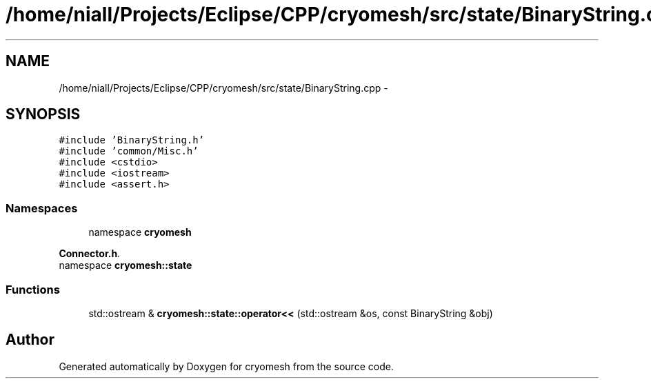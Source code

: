.TH "/home/niall/Projects/Eclipse/CPP/cryomesh/src/state/BinaryString.cpp" 3 "Thu Jul 7 2011" "cryomesh" \" -*- nroff -*-
.ad l
.nh
.SH NAME
/home/niall/Projects/Eclipse/CPP/cryomesh/src/state/BinaryString.cpp \- 
.SH SYNOPSIS
.br
.PP
\fC#include 'BinaryString.h'\fP
.br
\fC#include 'common/Misc.h'\fP
.br
\fC#include <cstdio>\fP
.br
\fC#include <iostream>\fP
.br
\fC#include <assert.h>\fP
.br

.SS "Namespaces"

.in +1c
.ti -1c
.RI "namespace \fBcryomesh\fP"
.br
.PP

.RI "\fI\fBConnector.h\fP. \fP"
.ti -1c
.RI "namespace \fBcryomesh::state\fP"
.br
.in -1c
.SS "Functions"

.in +1c
.ti -1c
.RI "std::ostream & \fBcryomesh::state::operator<<\fP (std::ostream &os, const BinaryString &obj)"
.br
.in -1c
.SH "Author"
.PP 
Generated automatically by Doxygen for cryomesh from the source code.
